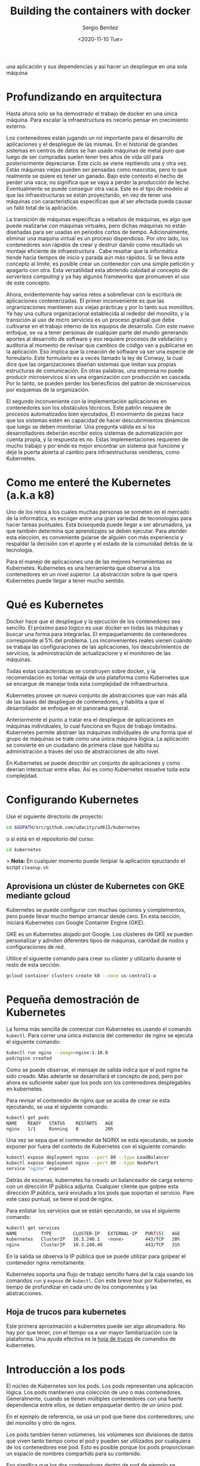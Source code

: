 #+TITLE: Building the containers with docker
#+DESCRIPTION: Usa docker para construir contenedores de imágenes para empacar
una aplicación y sus dependencias y así hacer un despliegue en una sola máquina
#+AUTHOR: Sergio Benítez
#+DATE:<2020-11-10 Tue> 

* Profundizando en arquitectura
  
Hasta ahora solo se ha demostrado el trabajo de docker en una única máquina.
Para escalar la infraestructura es necerio pensar en crecimiento externo. 

Los contenedores están jugando un rol importante para el desarrollo de
aplicaciones y el despliegue de las mismas. En el historial de grandes sistemas
en centros de datos se han usado máquinas de metal puro que luego de ser
compradas suelen tener tres años de vida útil para posteriormente depreciarse.
Este ciclo se viene repitiendo una y otra vez. Estás máquinas viejas pueden ser
pensadas como mascotas, pero lo que realmente se quiere es tener un ganado. Bajo
este contexto el hecho de perder una vaca, no significa que se vaya a perder la
producción de leche. Eventualmente se puede conseguir otra vaca. Este es el tipo
de modelo al que las infraestructuras se están proyectando, en vez de tener una
máquinas con características especificas que al ser afectada pueda causar un 
falló total de la aplicación.

La transición de máquinas específicas a rebaños de máquinas, es algo que puede
realizarse con máquinas virtuales, pero dichas máquinas no están diseñadas para
ser usadas en periodos cortos de tiempo. Adicionalmente, eliminar una maquina
virtual es un proceso dispendioso. Por otro lado, los contenedores son rápidos
de crear y destruir dando como resultado un montaje eficiente de infraestructura
. Cabe resaltar que la informática tiende hacia tiempos de inicio y parada aún
más rápidos. Si se lleva este concepto al límite, es posible crear un contenedor
con una simple petición y apagarlo con otra. Esta versatilidad esta abriendo
cabidad al concepto de /serverless computing/ y ya hay algunos frameworks que 
promueven el uso de este concepto.

Ahora, evidentemente hay varios retos a sobrellevar con la escritura de
aplicaciones contenerizadas. El primer inconveniente es que las orgranizaciones
mantienen sus viejas prácticas y por lo tanto sus monólitos. Ya hay una cultura
organizacional establecida al rededor del monolito, y la transición al uso de
micro servicios es un proceso gradual que debe cultivarse en el trabajo interno
de los equipos de desarrollo. Con este nuevo enfoque, se va a tener personas de
cualquier parte del mundo generando aportes al desarrollo de software y eso 
requiere procesos de validación y auditoria al momento de revisar que cambios de
código van a publicarse en la aplicación. Eso implica que la creación de 
software va ser una especie de formulario. Este formulario es a veces llamado la
ley de Conway, la cual dice que las organizaciones diseñan sistemas que imitan 
sus propias estructuras de comunicación. En otras palabras, una empresa no puede
producir microservicos si es una organización con producción en cascada. Por lo
tanto, se pueden perder los benecficios del patrón de microservicos por esquemas
de la organización. 

El segundo inconveniente con la implementación aplicaciones en contenedores son
los obstáculos técnicos. Este patrón requiere de procesos automatizados bien 
ejecutados, El movimiento de piezas hace que los sistemas estén en capacidad de
hacer descubrimientos dinámicos que luego se deben monitoriar. Una pregunta 
válida es si los desarrolladores deberián escribir estos sistemas de 
automatización por cuenta propia, y la respuesta es no. Estas implementaciones
requieren de mucho trabajo y por ende es mejor encontrar un sistema que funcione
y deje la puerta abierta al cambio para infraestructuras venideras, como 
Kubernetes. 

* Como me enteré the Kubernetes (a.k.a k8)

Uno de los retos a los cuales muchas personas se someten en el mercado de la
informática, es escoger entre una gran variedad de teconologías para hacer
tareas puntuales. Está búsequeda puede llegar a ser abrumadora, ya que también 
determina que aprendizajes se deben ejecutar. Para atender esta elección, es
conveniente guiarse de alguién con más experiencia y respaldar la decisión con 
el aporte y el estado de la comunidad detrás de la tecnología. 
  
Para el manejo de aplicaciones una de las mejores herramientas es Kubernetes.
Kubernetes es una herramienta que observa a los contenedores en un nivel
superior. La abstracción sobre la que opera Kubernetes puede llegar a tener
mucho sentido.

* Qué es Kubernetes

Docker hace que el despliegue y la ejecución de los contenedores sea sencillo.
El próximo paso lógico es usar docker en todas las máquinas y buscar una forma
para integrarlas. El empaquetamiento de contenedores corresponde al 5% del
problema. Los inconvenientes reales vienen cuando se trabaja las configuraciones
de las aplicaciones, los descubrimientos de servicios, la administración de 
actualizacione y el monitoreo de las máquinas.

Todas estas carácteristicas se construyen sobre docker, y la recomendación es
tomar ventaja de una plataforma como Kubernetes que se encargue de manejar toda 
esta complejidad de infraestructura.

Kubernetes provee un nuevo conjunto de abstracciones que van más allá de las 
bases del despliegue de contenedores, y habilita a que el desarrollador se
enfoque en el panorama general.

Anteriormente el punto a tratar era el despliegue de aplicaciones en máquinas 
individuales, lo cual funciona en flujos de trabajo limitados. Kubernetes
permite abstraer las máquinas individuales de una forma que el grupo de máquinas
se trate como una única máquina ĺógica. La aplicación se convierte en un
ciudadano de primera clase que habilita su administración a través del uso de
abstracciones de alto nivel.

En Kubernetes se puede describir un conjunto de aplicaciones y como deerian
interactuar entre ellas. Así es como Kubernetes resuelve toda esta complejidad.

* Configurando Kubernetes
  
Use el siguiente directorio de proyecto:

#+begin_src bash
cd $GOPATH/src/github.com/udacity/ud615/kubernetes
#+end_src

o si está en el repositorio del curso:

#+begin_src bash
cd kubernetes
#+end_src

> *Nota:* En cualquier momento puede limipiar la aplicación ejeuctando el script
~cleanup.sh~

** Aprovisiona un clúster de Kubernetes con GKE mediante gcloud

Kubernetes se puede configurar con muchas opciones y complementos, pero puede
llevar mucho tiempo arrancar desde cero. En esta sección, iniciará Kubernetes
con Google Container Engine (GKE).

GKE es un Kubernetes alojado por Google. Los clústeres de GKE se pueden
personalizar y admiten diferentes tipos de máquinas, cantidad de nodos y
configuraciones de red.

Utilice el siguiente comando para crear su clúster y utilizarlo durante el resto
de esta sección.


#+begin_src bash
gcloud container clusters create k0 --zone us-central1-a
#+end_src

* Pequeña demostración de Kubernetes
  
La forma más sencilla de comenzar con Kubernetes es usando el comando ~kubectl~.
Para correr una única instancia del contenedor de nginx se ejecuta el siguiente
comando:

#+begin_src bash
kubectl run nginx --image=nginx:1.10.0
pod/nginx created
#+end_src

Como se puede observar, el mensaje de salida indica que el pod nginx ha sido
creado. Más adelante se desarrollará el concepto de pod, pero por ahora es
suficiente saber que los pods son los contenedores desplegables en kubernetes.

Para revisar el contenedor de nginx que se acaba de crear se esta ejecutando, se
usa el siguiente comando. 

#+begin_src bash
kubectl get pods
NAME    READY   STATUS    RESTARTS   AGE
nginx   1/1     Running   0          20h
#+end_src

Una vez se sepa que el contenedor de NGINX se esta ejecutando, se puede exponer
por fuera del contexto de Kubernetes con el siguiente comando:

#+begin_src bash
kubectl expose deployment nginx --port 80 --type LoadBalancer
kubectl expose deployment nginx --port 80 --type NodePort
service "nginx" exposed
#+end_src

Detrás de escenas, kubernetes ha creado un balanceador de carga externo con un 
dirección IP pública adjunta. Cualquier cliente que golpee esta dirección IP
pública, será enrutado a los pods que soportan el servicio. Pare este caso
puntual, se tiene el pod de nginx.

Para enlistar los servicios que se están ejecutando, se usa el siguiente comando:

#+begin_src bash
kubectl get services
NAME         TYPE        CLUSTER-IP   EXTERNAL-IP   PORT(S)   AGE
kubernetes   ClusterIP   10.3.240.1   <none>        443/TCP   20h
nginx        ClusterIP   10.3.240.40                443/TCP   31h
#+end_src

En la salida se observa la IP pública que se puede utilizar para golpear el
contenedor nginx remotamente.

Kubernetes soporta una flujo de trabajo sencillo fuera del la caja usando los
comandos ~run~ y ~expose~ de ~kubectl~. Con este breve tour por Kubernetes, es
tiempo de profundizar en cada uno de los componentes y las abstracciones. 

** Hoja de trucos para kubernetes

Este primera aproximación a kubernetes puede ser algo abrumadora. No hay por que
tener, con el tiempo va a ver mayor familiarización con la plataforma. Una ayuda
efectiva es la [[https://kubernetes.io/docs/reference/kubectl/cheatsheet/][hoja de trucos]] de comandos de kubernetes.

* Introducción a los pods

El núcleo de Kubernetes son los pods. Los pods representan una aplicación lógica.
Los pods mantienen una colección de uno o más contenedores. Generalmente, cuando
se tienen múltiples contenedores con una fuerte dependencia entre ellos, se
deben empaquetar dentro de un único pod.

En el ejemplo de referencia, se usa un pod que tiene dos contenedores; uno del
monolito y otro de nginx.

Los pods tambien tienen volúmenes. los volúmenes son divisiones de datos que
viven tanto tiempo como el pod y pueden ser utilizados por cualquiera de los
contenedores ese pod. Esto es posible porque los pods proporcionan un espacio de
nombres compartido para su contenido.

Eso significa que los dos contenedores dentro de pod de ejemplo se pueden
comunicar entre ellos, y compartir los volumenes adjuntos.

Los pods también comparten un espacio de nombre de red, lo que implica que hay
una dirección IP por pod.

La siguiente ilustración sirve para aglomerar todos los conceptos que componen
un pod:

#+CAPTION: El cliente envía una solicitud de log in
[[../images/microservices/01-kubernetes-pod.png]]

* Creando pods

Los pods son creados a través de archivos de configuración pod. A continuación
se revisará el modelo del archivo de configuración del pod que se está usando
como ejemplo:

#+begin_src bash
$ cat pods/monolith.yalm

apiVersion: v1
kind: Pod
metadata:
  name: monolith
  labels:
    app: monolith
spec:
  containers:
    - name: monolith
      image: udacity/example-monolith:1.0.0
      args:
        - "-http=0.0.0.0:80"
        - "-health=0.0.0.0:81"
        - "-secret=secret"
      ports:
        - name: http
          containerPort: 80
        - name: health
          containerPort: 81
      resources:
        limits:
          cpu: 0.2
          memory: "10Mi"
#+end_src

Se tiene información relevante en este archivo, como por ejemplo, que el pod
solo tiene un contenedor llamado monolith. También se puede observar que se
están pasando tres argumentos al contenedor al momento de iniciarse y por último
, El puerto 80 está abierto para tráfico HTTP, y el puerto 81 para health checks.

Para crear el pod del monolith, se usa ~kubectl~ con el siguiente comando:

#+begin_src bash
$ kubectl create -f pods/monolith.yaml
pod "monolith" created
#+end_src

Para examinar los pod, se ejecuta el siguiente comando para obtener una lista de
todos los pods que se están corriendo en el espacio de nombre por defecto:

#+begin_src bash
$ kubectl get pods
NAME       READY   STATUS    RESTARTS   AGE
monolith   1/1     Running   0          11s
nginx      1/1     Running   0          8d
#+end_src

Se tomará algunos segundos mientras que el pod monolith este arriba y corriendo,
ya que el contenedor de la imagen del monolíto necesita ser traído desde el 
docker hub antes de poder correrlo.

Con el comando de descripción, se obtiene varia información sobre el pod
monolito, desde la dirección IP hasta el log de eventos. Esta información
resulta práctica para la solución de problemas.

#+begin_src bash
$ kubectl describe pods monolith
#+end_src

Como se puede observar, Kubernetes hace fácil la creación de pods a través de un
arhcivo de configuración y la visualización de los mismo cuando se están
corriendo. En este punto se tiene la habilidad de crear todos los pods que de 
acuerdo a los requisitos de despliegue.

* Interactuando con los pods

Los pods son ubicados por defecto en una dirección IP privada y no puede ser 
alcanzada por fuera del cluster. El siguiente comando permite mapear un puerto
local con un puerto dentro del pod.

#+begin_src bash
$ kubectl port-forward monolith 10080:80
Forwarding from 127.0.0.1:10080 -> 80
#+end_src

La recomendación para la interacción con pods es usar dos terminales, una para 
correr el comando ~port-forward~ y otra emitir los comandos del kernel, como
por ejemplo:

#+begin_src bash
$ curl http://127.0.0.1:10080
{"message":"Hello"}
#+end_src

De esta forma, se establece la comunicación con el pod. Si se intenta golpear
el ~/secure~ endpoint, sin haber iniciado sesión, se obtiene el error de
autorización fallida.

#+begin_src bash
$ curl http://127.0.0.1:10080/secure
authorization failed
#+end_src

Es importante recordar, que para iniciar sesión se hace la petición al endopoint
respectivo, con sus debidas credenciales.

#+begin_src bash
$ curl -u user http://127.0.0.1:10080/login
Enter password:
#+end_src

De este modo se obtiene el JWT, el cual debe ser enviado como parámetro para
consultar el ~secure~ endpoint.

Otro comando importante es el que muestra los logs para el pod del monolito:

#+begin_src bash
$ kubectl logs monolith
#+end_src

La bandera ~-f~ de este comando es usada para habilitar una corriente con los
logs que se están mostrando en tiempo real.

#+begin_src bash
$ kubectl logs -f monolith
#+end_src

El comando ~exec~ se usa para ejecutar una vista interactiva dentro del modelo
de pod. 

#+begin_src bash
$ kubectl exec monolith --stdin --tty -c monolith /bin/sh
#+end_src

Este comando resulta útil cuando se perecise solucionar problemas que se
presentan dentro del contenedor. Por ejemplo, una vez dentro del shell del
contenedor del monolito, se puede probar la conexión externa a través del
comando ~ping~. 

#+begin_src bash
$ # ping -c 3 google.com
#+end_src

Una vez terminada la sesión en el shell, es importante asegurarse de cerrar la
sesión con el comando ~exit~.

#+begin_src bash
$ # exit
#+end_src

En conclusión, la interacción con pods is fácil de lograr gracias a los comandos
suministrados por ~kubctl~. Desde intentos para golpear el contenedor
remotamente, hasta iniciar sesión en el shell interno del contenedor para la 
resolución de problemas. Kubernetes proveé todo lo que se necesita para ponerse
en marcha.

* Revisión general de MHC

Algunas veces un contenedor dentro de un pod puede estar montado y corriendose,
pero la aplicación dentro del contenedor puede esta funcionando mal, como por
ejemplo, que el código de la aplicación este bloqueado.

Kubernetes fue construido para soportar y dar garantias sobre que la aplicación
se este ejecutando correctamente a través de controles de salud y preparación,
implementados por el usuario.

Las sondas de preparación (readiness en inglés), indican cuando el pod esta
listo para el tráfico de servidor. Si este control falla, entonces el contenedor
será marcado como _no listo_ y sera descartado por cualquier balanceador de
carga.

Las sondas de vivacidad (liveness en inglés) indican que un contenedor está
vivo. Si la sonda de vitalidad falla multiples veces, entonces el contenedor
será reiniciado.

Una referencia visual puede ser la siguiente. En este ejemplo se muestra un pod
con un contender ~app v1~ y un demonio de Kubernetes llamado Kubelet. Kubelet es
responsable de la salud del pod, y va a ejecutar el control de vida. Para este
caso el contenedor es muerto y se utiliza el color rojo del para indicar dicho
estado.

#+CAPTION: MHC de un pod muerto
[[../images/microservices/03-kubernetes-mhc-dead.png]]

Un periodo de tiempo establecido por el usuario indica la frecuencia con la que
Kubelet emite sondas para corroborar el estado del contenedor. Para este caso,
el contenedor responde que esta muerto y la acción a ejecutar por Kubelet es el
reinicio del contenedor, y posteriormente ejecutará en control de salud
nuevamente. 

#+CAPTION: MHC de un pod vivo
[[../images/microservices/02-kubernetes-mhc-alive.png]]

Para esta oportunidad, todo esta funcionando como se espera, y el estado del
contenedor esta perfecto, como lo determina el color azul.

Esto es a grandes rasgos un monitoreo de pods sobre controles de salud. 

** MHC archivos y comandos 

Para complementar el monitoreo de controles de salud, es valido hacer las
siguientes preguntas:

- ¿Cómo se ejecuta la sonda de preparación?
- ¿Con qué frecuencia se emite la sonda de preparación?
- ¿Con qué frecuencia se comprueba la sonda de vitalidad?

Las respuesta a estas preguntas se encuentran en el archivo
~healthy-monolith.yaml~ y en el comando ~kubeclt describe pods healthy-monolith~.

A continuación se muestra el contenido del archivo ~healthy-monolith.yaml~.
 
#+begin_src bash
$ cat pods/healthy-monolith.yaml
apiVersion: v1
kind: Pod
metadata:
  name: "healthy-monolith"
  labels:
    app: monolith
spec:
  containers:
    - name: monolith
      image: udacity/example-monolith:1.0.0
      ports:
        - name: http
          containerPort: 80
        - name: health
          containerPort: 81
      resources:
        limits:
          cpu: 0.2
          memory: "10Mi"
      livenessProbe:
        httpGet:
          path: /healthz
          port: 81
          scheme: HTTP
        initialDelaySeconds: 5
        periodSeconds: 15
        timeoutSeconds: 5
      readinessProbe:
        httpGet:
          path: /readiness
          port: 81
          scheme: HTTP
        initialDelaySeconds: 5
        timeoutSeconds: 1
#+end_src

En este archivo se encuentra la respuesta de como se crea la prueba de
preparación. Se observa que hay información relevante al ~readinessProbe~ en 
donde se especifíca que el retraso inicial para enviar la sonda al puerto 81
a través del protocolo HTTP es de 5 segundos. Por otra parte, la respuesta del
servidor, sea exitosa ó fallida, se envía 1 segundo después.

Para responder la segunda pregunta, es necesario usar el siguiente comando, para
obtener la información relevante al monolith.

#+begin_src bash
$ kubeclt describe pods healthy-monolith | grep Readiness

Readiness:
http-get http://:81/readiness
delay=5s
timeout=1s
period=10s
#+end_src

Se valida que hay un campo ~period~ que indica que cada 10 segundos la sonda de
preparación es ejecutada.

Para la última pregunta usamos un comando similar al anterior:

#+begin_src bash
$ kubeclt describe pods healthy-monolith | grep Liveness

Liveness:
http-get http://:81/healthz
delay=5s
timeout=55
period=15s
#+end_src

En esta ocasión, el periodo definido para la prueba de vitalidad es de 15
segundos. Con estos ejercicios se refuerzan los procesos de monitoreo y pruebas
de control.

* Configuración de la aplicación

Muchas aplicaciones requieren de configuraciones secretas tales como certificados
TLS para correr un ambiente de producción. Un problema que se observó
anteriormente con el uso de docker fue que muchos desarrolladores queren publicar
sus configuraciones propias en un contenedor público de docker, y la
recomendación es no hacerlo.

En vez de compartir estás configuraciones, es posible usar herramientas de
administración de de estrucutra dentro de los pods, pero no se debería
seguir esta práctica.

La mejor alternativa es usar secretos y mapas de configuración para atender estos
problemas. Ambas opciones son muy similares, y la única diferencia es que los
mapas de configuración no tienen información delicada. Con estas herramientas se
pueden usar variables de entorno y se establecen instrucciones para notificarle
al pod que su figura tiene un nuevo cambio y de manera automática el pod se
reiniciará de ser necesario.

Para crear un secreto desde un archivo, se ejecuta el siguiente comando:

#+begin_src bash
$ kubeclt create secret generic tls-certs --form-file=tls/
#+end_src

La siguiente imagen describe cuál es el rol de los secretos:

#+CAPTION: Secretos y mapas de configuración
[[../images/microservices/04-kubernetes-secrets-and-configmaps.png]]

Al crear el secreto, el pod Kubernetes Master es conciente de su existencia. Al
momento de correr un pod con un secreto adjunto, primero se crea el pod y luego
se monta el secreto como un volumen dentro del pod. De esta manera los creadores
del pod tienen garantías de que sus configuraciones están en el pod antes de que
el contenedor se inicie.

Con el volumen a disposición, se exponen las configuraciones desde el sistema de
archivos a cualquier pod que se decida montar, los pods empiezan a conectarse
entre sí y por último el contenedor se activa.

A modo de conclusión, los secretos se crean para almacenar datos sensibles de la
aplicación, y los mapas de configuración se crean para almacenar datos de
configuración para correr la aplicación.

* Creando secretos

Ahora se va a crear un nuevo pod llamado monolíto seguro, cuya principal
característica serán los accesos seguros al mismo a través de NGINX el cual
servirá como un proxy inverso HTTPS. El contenedor de NGINX será desplegado en el
mismo pod del contenedor del monolíto ya que estan fuertemente asociados.

Antes de usar el contenedor NGINX para revisar el tráfico HTTP, se van a
necesitar algunos certificados TLS. Para este caso en puntual, los certificados
TLS estarán almacenados en kubernetes como secretos. La seguridad en el acceso
de un pod se obtiene con el uso de certificados. Se pueden revisar los
certificados ejecutando el siguiente comando:

#+begin_src bash
$ ls tls
ca-key.pem  ca.pem  cert.pem  key.pem  ssl-extensions-x509.cnf  update-tls.sh
#+end_src

Los archivos ~cert.pem~ y el ~key.pem~ serán usados para el tráfico seguro sobre
el servidor del monolito y el ~ca.pem~ será utilizado por los clientes HTTP como
los cliente autorizados en los que se confía. Dado que los certificados que
utiliza el servidor monolito fueron firmados por la CA representada por ~ca.pem~,
los clientes HTTP que confían en ca.pem podrán validar la conexión SSL al
servidor monolito.

Para crear el secreto tls-certs a partir de los certificados TLS almacenados en
el directorio ~tls~, se corre el siguiente comando:

#+begin_src bash
$ kubectl create secret generic tls-certs --from-file=tls/
#+end_src

Kubectl creará una clave para cada archivo en el directorio tls bajo el depósito
secreto tls-certs. Utilice el comando ~kubectl describe~ para verificarlos:
  
#+begin_src bash
$ kubectl describe secrets tls-certs
#+end_src

A continuación, es necesario crear una entrada de mapa de configuración para el
archivo de configuración ~proxy.conf~ nginx usando el comando
~kubectl create configmap~, de la siguiente manera:

#+begin_src bash
$ kubectl create configmap nginx-proxy-conf --from-file=nginx/proxy.conf
#+end_src

Utilice el comando ~kubectl describe configmap~ para obtener más detalles sobre
la entrada del mapa de configuración ~nginx-proxy-conf~:

#+begin_src bash
$ kubectl describe configmap nginx-proxy-conf
#+end_src

TLS y SSL pueden ser temas confusos, es recomendable tener algunas bases sobre
la capa de transporte seguro, para asimilar mejor sus usos.

* Accediendo a una endpoint HTTPS
* Revisión general de servicios
* Creando servicios
* Agregando etiquetas a los pods
* Outro



  
